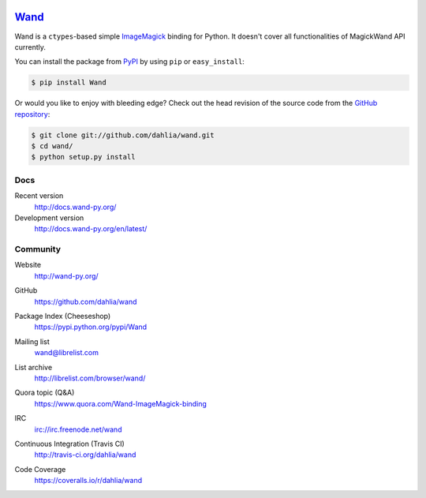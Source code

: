 .. image:: http://docs.wand-py.org/en/latest/_static/wand.png
   :width: 120
   :height: 120

Wand_
=====

Wand is a ``ctypes``-based simple ImageMagick_ binding for Python.
It doesn't cover all functionalities of MagickWand API currently.

You can install the package from PyPI_ by using ``pip`` or
``easy_install``:

.. code-block:: console

   $ pip install Wand

Or would you like to enjoy with bleeding edge?  Check out the head
revision of the source code from the `GitHub repository`__:

.. code-block:: console

   $ git clone git://github.com/dahlia/wand.git
   $ cd wand/
   $ python setup.py install

.. _Wand: http://wand-py.org/
.. _ImageMagick: http://www.imagemagick.org/
.. _PyPI: https://pypi.python.org/pypi/Wand
__ https://github.com/dahlia/wand


Docs
----

Recent version
   http://docs.wand-py.org/

Development version
   http://docs.wand-py.org/en/latest/


Community
---------

Website
   http://wand-py.org/

GitHub
   https://github.com/dahlia/wand

Package Index (Cheeseshop)
   https://pypi.python.org/pypi/Wand

Mailing list
   wand@librelist.com

List archive
   http://librelist.com/browser/wand/

Quora topic (Q&A)
   https://www.quora.com/Wand-ImageMagick-binding

IRC
   `irc://irc.freenode.net/wand <http://webchat.freenode.net/?channels=wand>`_

Continuous Integration (Travis CI)
   http://travis-ci.org/dahlia/wand

   .. image:: https://secure.travis-ci.org/dahlia/wand.png?branch=master
      :alt: Build Status
      :target: http://travis-ci.org/dahlia/wand

Code Coverage
   https://coveralls.io/r/dahlia/wand

   .. image:: https://coveralls.io/repos/dahlia/wand/badge.png
      :alt: Coverage Status
      :target: https://coveralls.io/r/dahlia/wand
